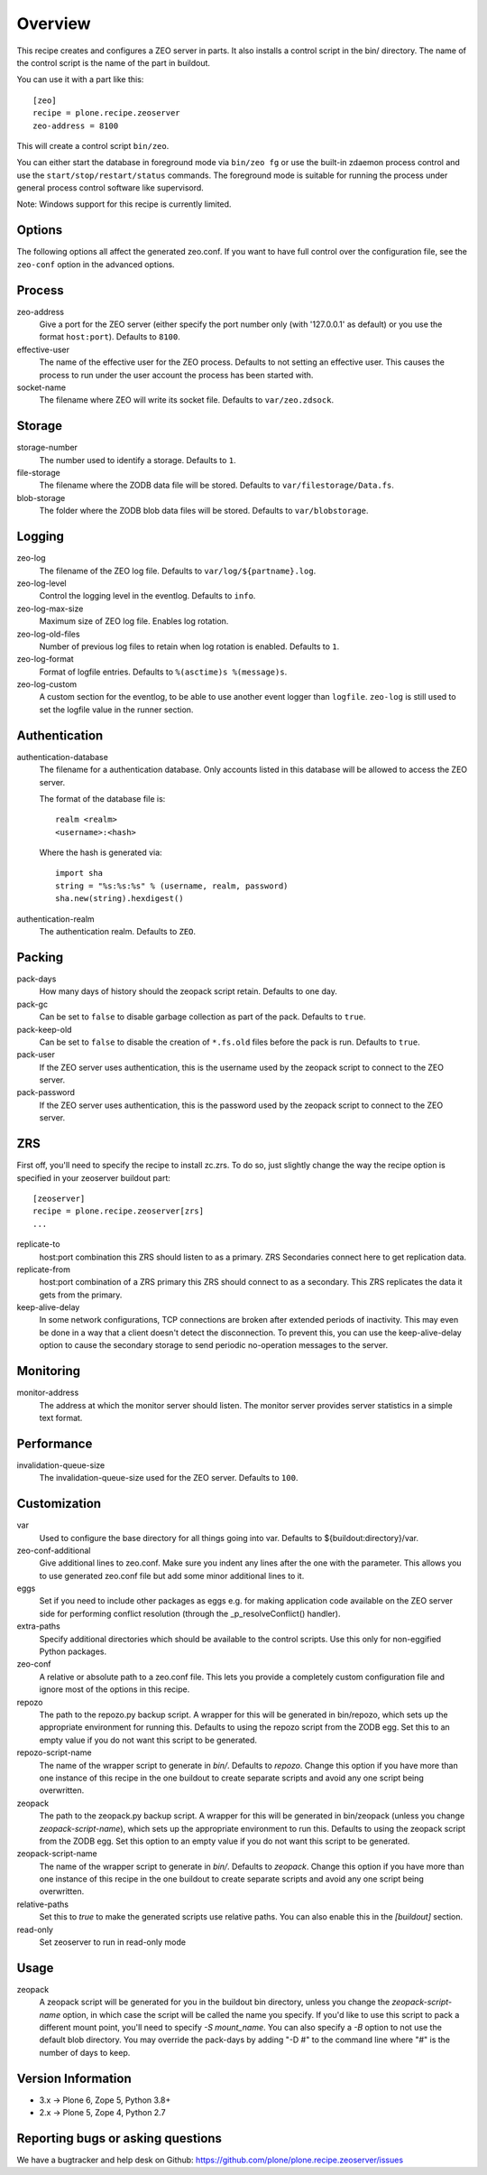 Overview
========

This recipe creates and configures a ZEO server in parts. It also installs a
control script in the bin/ directory. The name of the control script is the
name of the part in buildout.

You can use it with a part like this::

  [zeo]
  recipe = plone.recipe.zeoserver
  zeo-address = 8100

This will create a control script ``bin/zeo``.

You can either start the database in foreground mode via ``bin/zeo fg`` or use
the built-in zdaemon process control and use the ``start/stop/restart/status``
commands. The foreground mode is suitable for running the process under general
process control software like supervisord.

Note: Windows support for this recipe is currently limited.

Options
-------

The following options all affect the generated zeo.conf. If you want to have
full control over the configuration file, see the ``zeo-conf`` option in the
advanced options.

Process
-------

zeo-address
  Give a port for the ZEO server (either specify the port number only (with
  '127.0.0.1' as default) or you use the format ``host:port``).
  Defaults to ``8100``.

effective-user
  The name of the effective user for the ZEO process. Defaults to not setting
  an effective user. This causes the process to run under the user account the
  process has been started with.

socket-name
  The filename where ZEO will write its socket file.
  Defaults to ``var/zeo.zdsock``.

Storage
-------

storage-number
  The number used to identify a storage. Defaults to ``1``.

file-storage
  The filename where the ZODB data file will be stored.
  Defaults to ``var/filestorage/Data.fs``.

blob-storage
  The folder where the ZODB blob data files will be stored.
  Defaults to ``var/blobstorage``.

Logging
-------

zeo-log
  The filename of the ZEO log file. Defaults to ``var/log/${partname}.log``.

zeo-log-level
  Control the logging level in the eventlog. Defaults to ``info``.

zeo-log-max-size
  Maximum size of ZEO log file. Enables log rotation.

zeo-log-old-files
  Number of previous log files to retain when log rotation is enabled. Defaults to ``1``.

zeo-log-format
  Format of logfile entries. Defaults to ``%(asctime)s %(message)s``.

zeo-log-custom
  A custom section for the eventlog, to be able to use another
  event logger than ``logfile``. ``zeo-log`` is still used to set the logfile
  value in the runner section.

Authentication
--------------

authentication-database
  The filename for a authentication database. Only accounts listed in this
  database will be allowed to access the ZEO server.

  The format of the database file is::

    realm <realm>
    <username>:<hash>

  Where the hash is generated via::

    import sha
    string = "%s:%s:%s" % (username, realm, password)
    sha.new(string).hexdigest()

authentication-realm
  The authentication realm. Defaults to ``ZEO``.

Packing
-------

pack-days
  How many days of history should the zeopack script retain. Defaults to
  one day.

pack-gc
  Can be set to ``false`` to disable garbage collection as part of the pack.
  Defaults to ``true``.

pack-keep-old
  Can be set to ``false`` to disable the creation of ``*.fs.old`` files before
  the pack is run. Defaults to ``true``.

pack-user
  If the ZEO server uses authentication, this is the username used by the
  zeopack script to connect to the ZEO server.

pack-password
  If the ZEO server uses authentication, this is the password used by the
  zeopack script to connect to the ZEO server.


ZRS
---

First off, you'll need to specify the recipe to install zc.zrs. To do so,
just slightly change the way the recipe option is specified in your zeoserver
buildout part::

    [zeoserver]
    recipe = plone.recipe.zeoserver[zrs]
    ...


replicate-to
    host:port combination this ZRS should listen to as a primary.
    ZRS Secondaries connect here to get replication data.

replicate-from
    host:port combination of a ZRS primary this ZRS should connect to as a secondary.
    This ZRS replicates the data it gets from the primary.

keep-alive-delay
    In some network configurations, TCP connections are broken after extended
    periods of inactivity. This may even be done in a way that a client doesn't
    detect the disconnection. To prevent this, you can use the keep-alive-delay
    option to cause the secondary storage to send periodic no-operation
    messages to the server.


Monitoring
----------

monitor-address
  The address at which the monitor server should listen. The monitor server
  provides server statistics in a simple text format.

Performance
-----------

invalidation-queue-size
  The invalidation-queue-size used for the ZEO server. Defaults to ``100``.

Customization
-------------

var
  Used to configure the base directory for all things going into var.
  Defaults to ${buildout:directory}/var.

zeo-conf-additional
  Give additional lines to zeo.conf. Make sure you indent any lines after
  the one with the parameter. This allows you to use generated zeo.conf file
  but add some minor additional lines to it.

eggs
  Set if you need to include other packages as eggs e.g. for making
  application code available on the ZEO server side for performing
  conflict resolution (through the _p_resolveConflict() handler).

extra-paths
  Specify additional directories which should be available to the control
  scripts. Use this only for non-eggified Python packages.

zeo-conf
  A relative or absolute path to a zeo.conf file. This lets you provide a
  completely custom configuration file and ignore most of the options in
  this recipe.

repozo
  The path to the repozo.py backup script. A wrapper for this will be
  generated in bin/repozo, which sets up the appropriate environment for
  running this. Defaults to using the repozo script from the ZODB egg.
  Set this to an empty value if you do not want this script to be generated.

repozo-script-name
  The name of the wrapper script to generate in `bin/`. Defaults to `repozo`.
  Change this option if you have more than one instance of this recipe in
  the one buildout to create separate scripts and avoid any one script being
  overwritten.

zeopack
  The path to the zeopack.py backup script. A wrapper for this will be
  generated in bin/zeopack (unless you change `zeopack-script-name`), which
  sets up the appropriate environment to run this. Defaults to using the zeopack
  script from the ZODB egg.  Set this option to an empty value if you do not
  want this script to be generated.

zeopack-script-name
  The name of the wrapper script to generate in `bin/`. Defaults to `zeopack`.
  Change this option if you have more than one instance of this recipe in
  the one buildout to create separate scripts and avoid any one script being
  overwritten.

relative-paths
  Set this to `true` to make the generated scripts use relative
  paths. You can also enable this in the `[buildout]` section.

read-only
  Set zeoserver to run in read-only mode


Usage
-----

zeopack
  A zeopack script will be generated for you in the buildout bin directory,
  unless you change the `zeopack-script-name` option, in which case the script
  will be called the name you specify. If you'd like to use this script to pack
  a different mount point, you'll need to specify `-S mount_name`. You can also
  specify a `-B` option to not use the default blob directory.
  You may override the pack-days by adding "-D #" to the command line where
  "#" is the number of days to keep.


Version Information
-------------------

- 3.x -> Plone 6, Zope 5, Python 3.8+
- 2.x -> Plone 5, Zope 4, Python 2.7


Reporting bugs or asking questions
----------------------------------

We have a bugtracker and help desk on Github:
https://github.com/plone/plone.recipe.zeoserver/issues
